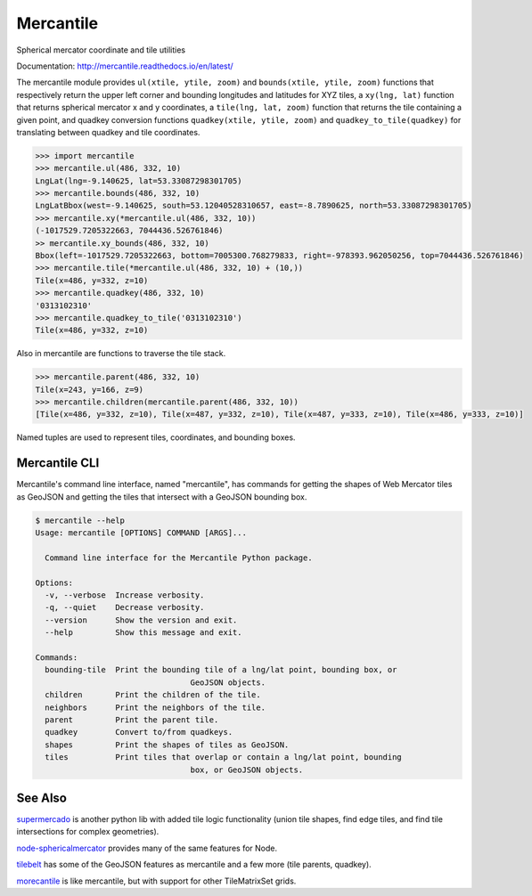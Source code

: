 ==========
Mercantile
==========

.. image:: https://travis-ci.com/mapbox/mercantile.svg
   :target: https://travis-ci.com/mapbox/mercantile
   :alt: Build Status

.. image:: https://coveralls.io/repos/github/mapbox/mercantile/badge.svg?branch=master
   :target: https://coveralls.io/github/mapbox/mercantile?branch=master
   :alt: Coverage Status

.. image:: https://readthedocs.org/projects/mercantile/badge/?version=latest
   :target: http://mercantile.readthedocs.io/en/latest/?badge=latest
   :alt: Documentation Status

Spherical mercator coordinate and tile utilities

Documentation: http://mercantile.readthedocs.io/en/latest/

The mercantile module provides ``ul(xtile, ytile, zoom)`` and ``bounds(xtile,
ytile, zoom)`` functions that respectively return the upper left corner and
bounding longitudes and latitudes for XYZ tiles, a ``xy(lng, lat)`` function
that returns spherical mercator x and y coordinates, a ``tile(lng, lat,
zoom)`` function that returns the tile containing a given point, and
quadkey conversion functions ``quadkey(xtile, ytile, zoom)`` and
``quadkey_to_tile(quadkey)`` for translating between quadkey and tile
coordinates.

.. code-block:: pycon

    >>> import mercantile
    >>> mercantile.ul(486, 332, 10)
    LngLat(lng=-9.140625, lat=53.33087298301705)
    >>> mercantile.bounds(486, 332, 10)
    LngLatBbox(west=-9.140625, south=53.12040528310657, east=-8.7890625, north=53.33087298301705)
    >>> mercantile.xy(*mercantile.ul(486, 332, 10))
    (-1017529.7205322663, 7044436.526761846)
    >> mercantile.xy_bounds(486, 332, 10)
    Bbox(left=-1017529.7205322663, bottom=7005300.768279833, right=-978393.962050256, top=7044436.526761846)
    >>> mercantile.tile(*mercantile.ul(486, 332, 10) + (10,))
    Tile(x=486, y=332, z=10)
    >>> mercantile.quadkey(486, 332, 10)
    '0313102310'
    >>> mercantile.quadkey_to_tile('0313102310')
    Tile(x=486, y=332, z=10)

Also in mercantile are functions to traverse the tile stack.

.. code-block:: pycon

    >>> mercantile.parent(486, 332, 10)
    Tile(x=243, y=166, z=9)
    >>> mercantile.children(mercantile.parent(486, 332, 10))
    [Tile(x=486, y=332, z=10), Tile(x=487, y=332, z=10), Tile(x=487, y=333, z=10), Tile(x=486, y=333, z=10)]

Named tuples are used to represent tiles, coordinates, and bounding boxes.

Mercantile CLI
==============

Mercantile's command line interface, named "mercantile", has commands for 
getting the shapes of Web Mercator tiles as GeoJSON and getting the tiles
that intersect with a GeoJSON bounding box. 

.. code-block:: console

	$ mercantile --help
	Usage: mercantile [OPTIONS] COMMAND [ARGS]...

	  Command line interface for the Mercantile Python package.

	Options:
	  -v, --verbose  Increase verbosity.
	  -q, --quiet    Decrease verbosity.
	  --version      Show the version and exit.
	  --help         Show this message and exit.

	Commands:
	  bounding-tile  Print the bounding tile of a lng/lat point, bounding box, or
					 GeoJSON objects.
	  children       Print the children of the tile.
	  neighbors      Print the neighbors of the tile.
	  parent         Print the parent tile.
	  quadkey        Convert to/from quadkeys.
	  shapes         Print the shapes of tiles as GeoJSON.
	  tiles          Print tiles that overlap or contain a lng/lat point, bounding
					 box, or GeoJSON objects.

See Also
========

`supermercado <https://github.com/mapbox/supermercado>`__ is another python lib
with added tile logic functionality (union tile shapes, find edge tiles, and
find tile intersections for complex geometries).

`node-sphericalmercator <https://github.com/mapbox/node-sphericalmercator>`__
provides many of the same features for Node.

`tilebelt <https://github.com/mapbox/tilebelt>`__ has some of the GeoJSON
features as mercantile and a few more (tile parents, quadkey).

`morecantile <https://github.com/developmentseed/morecantile>`__ is like mercantile,
but with support for other TileMatrixSet grids.
